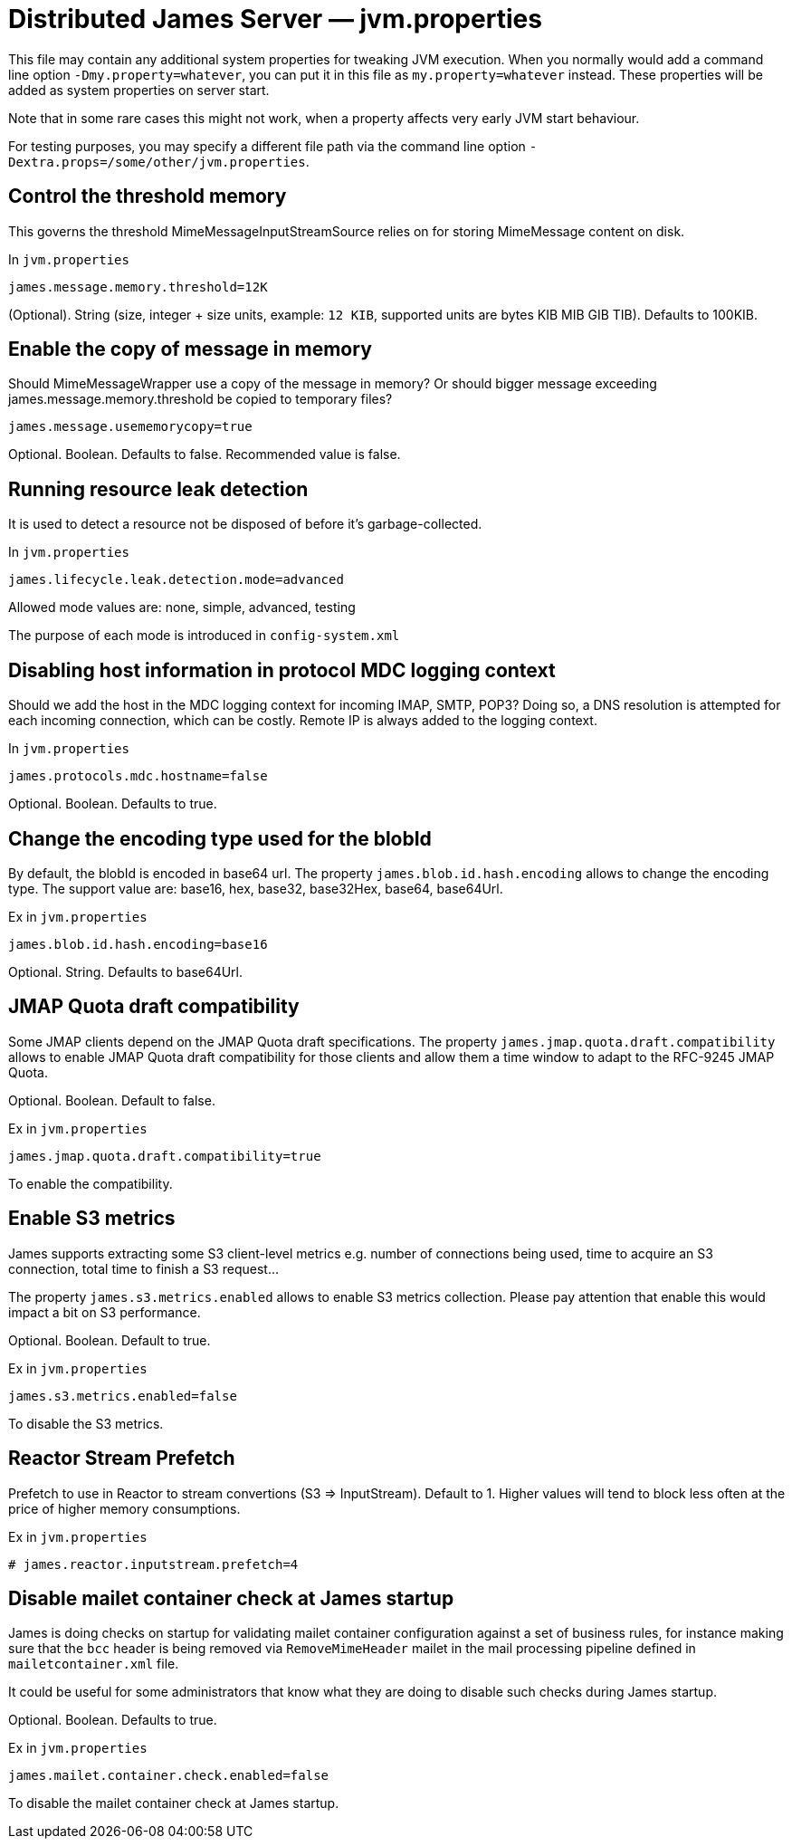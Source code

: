 = Distributed James Server &mdash; jvm.properties
:navtitle: jvm.properties

This file may contain any additional system properties for tweaking JVM execution. When you normally would add a command line option `-Dmy.property=whatever`, you can put it in this file as `my.property=whatever` instead. These properties will be added as system properties on server start.

Note that in some rare cases this might not work,
when a property affects very early JVM start behaviour.

For testing purposes, you may specify a different file path via the command line option `-Dextra.props=/some/other/jvm.properties`.

== Control the threshold memory
This governs the threshold MimeMessageInputStreamSource relies on for storing MimeMessage content on disk.

In `jvm.properties`
----
james.message.memory.threshold=12K
----

(Optional). String (size, integer + size units, example: `12 KIB`, supported units are bytes KIB MIB GIB TIB). Defaults to 100KIB.

== Enable the copy of message in memory
Should MimeMessageWrapper use a copy of the message in memory? Or should bigger message exceeding james.message.memory.threshold
be copied to temporary files?

----
james.message.usememorycopy=true
----

Optional. Boolean. Defaults to false. Recommended value is false.

== Running resource leak detection
It is used to detect a resource not be disposed of before it's garbage-collected.

In `jvm.properties`
----
james.lifecycle.leak.detection.mode=advanced
----

Allowed mode values are: none, simple, advanced, testing

The purpose of each mode is introduced in `config-system.xml`

== Disabling host information in protocol MDC logging context

Should we add the host in the MDC logging context for incoming IMAP, SMTP, POP3? Doing so, a DNS resolution
is attempted for each incoming connection, which can be costly. Remote IP is always added to the logging context.


In `jvm.properties`
----
james.protocols.mdc.hostname=false
----

Optional. Boolean. Defaults to true.

== Change the encoding type used for the blobId

By default, the blobId is encoded in base64 url. The property `james.blob.id.hash.encoding` allows to change the encoding type.
The support value are: base16, hex, base32, base32Hex, base64, base64Url.

Ex in `jvm.properties`
----
james.blob.id.hash.encoding=base16
----

Optional. String. Defaults to base64Url.

== JMAP Quota draft compatibility

Some JMAP clients depend on the JMAP Quota draft specifications. The property `james.jmap.quota.draft.compatibility` allows
to enable JMAP Quota draft compatibility for those clients and allow them a time window to adapt to the RFC-9245 JMAP Quota.

Optional. Boolean. Default to false.

Ex in `jvm.properties`
----
james.jmap.quota.draft.compatibility=true
----
To enable the compatibility.

== Enable S3 metrics

James supports extracting some S3 client-level metrics e.g. number of connections being used, time to acquire an S3 connection, total time to finish a S3 request...

The property `james.s3.metrics.enabled` allows to enable S3 metrics collection. Please pay attention that enable this
would impact a bit on S3 performance.

Optional. Boolean. Default to true.

Ex in `jvm.properties`
----
james.s3.metrics.enabled=false
----
To disable the S3 metrics.

== Reactor Stream Prefetch

Prefetch to use in Reactor to stream convertions (S3 => InputStream). Default to 1.
Higher values will tend to block less often at the price of higher memory consumptions.

Ex in `jvm.properties`
----
# james.reactor.inputstream.prefetch=4
----

== Disable mailet container check at James startup

James is doing checks on startup for validating mailet container configuration against a set of
business rules, for instance making sure that the `bcc` header is being removed via
`RemoveMimeHeader` mailet in the mail processing pipeline defined in `mailetcontainer.xml` file.

It could be useful for some administrators that know what they are doing to disable such checks
during James startup.

Optional. Boolean. Defaults to true.

Ex in `jvm.properties`
----
james.mailet.container.check.enabled=false
----
To disable the mailet container check at James startup.